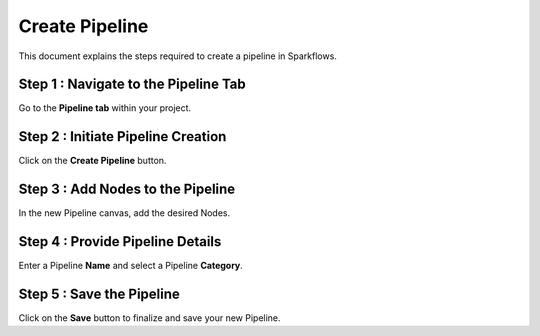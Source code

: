 Create Pipeline
=====================
This document explains the steps required to create a pipeline in Sparkflows.

Step 1 : Navigate to the Pipeline Tab
----------------------------------------

Go to the **Pipeline tab** within your project.

Step 2 : Initiate Pipeline Creation
-------------------------------------

Click on the **Create Pipeline** button.

Step 3 : Add Nodes to the Pipeline
-----------------------------------------

In the new Pipeline canvas, add the desired Nodes.

Step 4 : Provide Pipeline Details
---------------------------------------

Enter a Pipeline **Name** and select a Pipeline **Category**.

Step 5 : Save the Pipeline
-----------------------------

Click on the **Save** button to finalize and save your new Pipeline.
